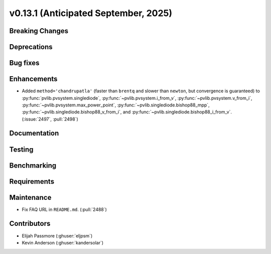 .. _whatsnew_0_13_1:


v0.13.1 (Anticipated September, 2025)
-------------------------------------

Breaking Changes
~~~~~~~~~~~~~~~~


Deprecations
~~~~~~~~~~~~


Bug fixes
~~~~~~~~~


Enhancements
~~~~~~~~~~~~
* Added ``method='chandrupatla'`` (faster than ``brentq`` and slower than ``newton``,
  but convergence is guaranteed) to
  :py:func:`pvlib.pvsystem.singlediode`,
  :py:func:`~pvlib.pvsystem.i_from_v`,
  :py:func:`~pvlib.pvsystem.v_from_i`,
  :py:func:`~pvlib.pvsystem.max_power_point`,
  :py:func:`~pvlib.singlediode.bishop88_mpp`,
  :py:func:`~pvlib.singlediode.bishop88_v_from_i`, and
  :py:func:`~pvlib.singlediode.bishop88_i_from_v`. (:issue:`2497`, :pull:`2498`)
  

Documentation
~~~~~~~~~~~~~


Testing
~~~~~~~


Benchmarking
~~~~~~~~~~~~


Requirements
~~~~~~~~~~~~


Maintenance
~~~~~~~~~~~
* Fix FAQ URL in ``README.md``. (:pull:`2488`)


Contributors
~~~~~~~~~~~~
* Elijah Passmore (:ghuser:`eljpsm`)
* Kevin Anderson (:ghuser:`kandersolar`)

